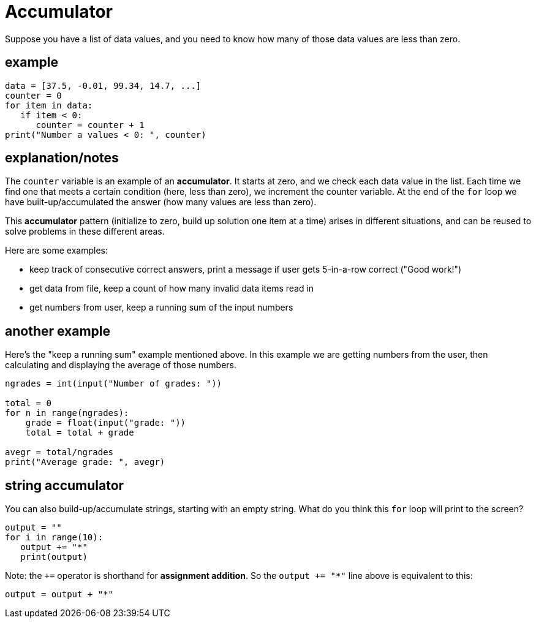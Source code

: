 
= Accumulator

Suppose you have a list of data values, and you need to know how many
of those data values are less than zero.

== example

[source, python]
----
data = [37.5, -0.01, 99.34, 14.7, ...]
counter = 0
for item in data:
   if item < 0:
      counter = counter + 1
print("Number a values < 0: ", counter)
----

== explanation/notes

The `counter` variable is an example of an *accumulator*.
It starts at zero, and we check each data value in the list. Each time
we find one that meets a certain condition (here, less than zero), we
increment the counter variable. At the end of the `for` loop we have
built-up/accumulated the answer (how many values are less than zero).

This *accumulator* pattern (initialize to zero, build up solution one
item at a time) arises in different situations, and can be 
reused to solve problems in these different areas.

Here are some examples:

- keep track of consecutive correct answers, print a message if user gets
  5-in-a-row correct ("Good work!")
- get data from file, keep a count of how many invalid data items read in
- get numbers from user, keep a running sum of the input numbers 

== another example

Here's the "keep a running sum" example mentioned above.
In this example we are getting numbers from the user, then
calculating and displaying the average of those numbers.

[source, python]
----
ngrades = int(input("Number of grades: "))

total = 0
for n in range(ngrades):
    grade = float(input("grade: "))
    total = total + grade

avegr = total/ngrades
print("Average grade: ", avegr)
----

== string accumulator

You can also build-up/accumulate strings, starting with an empty string.
What do you think this `for` loop will print to the screen?

[source, python]
----
output = ""
for i in range(10):
   output += "*"
   print(output)
----

Note: the `+=` operator is shorthand for *assignment addition*.
So the `output += "*"` line above is equivalent to this:

    output = output + "*"

